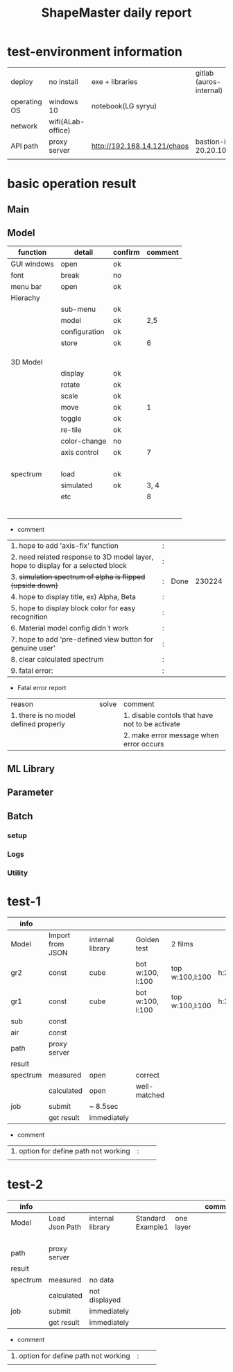 #+title: ShapeMaster daily report
#+REVEAL_ROOT: https://cdn.jsdelivr.net/npm/reveal.js

* test-environment information
 | deploy       | no install        | exe + libraries             | gitlab (auros-internal) |
 | operating OS | windows 10        | notebook(LG syryu)          |                         |
 | network      | wifi(ALab-office) |                             |                         |
 | API path     | proxy server      | http://192.168.14.121/chaos | bastion-ip 20.20.100.1  |
 |              |                   |                             |                         |

* basic operation result
**  Main
**  Model
 | function    | detail        | confirm | comment |
 |-------------+---------------+---------+---------|
 | GUI windows | open          | ok      |         |
 | font        | break         | no      |         |
 | menu bar    | open          | ok      |         |
 | Hierachy    |               |         |         |
 |             | sub-menu      | ok      |         |
 |             | model         | ok      |     2,5 |
 |             | configuration | ok      |         |
 |             | store         | ok      |       6 |
 |             |               |         |         |
 |             |               |         |         |
 |             |               |         |         |
 | 3D Model    |               |         |         |
 |             | display       | ok      |         |
 |             | rotate        | ok      |         |
 |             | scale         | ok      |         |
 |             | move          | ok      |       1 |
 |             | toggle        | ok      |         |
 |             | re-tile       | ok      |         |
 |             | color-change  | no      |         |
 |             | axis control  | ok      |       7 |
 |             |               |         |         |
 |             |               |         |         |
 |             |               |         |         |
 |             |               |         |         |
 | spectrum    | load          | ok      |         |
 |             | simulated     | ok      |    3, 4 |
 |             | etc           |         |       8 |
 |             |               |         |         |
 |             |               |         |         |
 |             |               |         |         |
 |             |               |         |         |
 |             |               |         |         |
 |             |               |         |         |

 + comment
 | 1. hope to add 'axis-fix' function                                               | : |      |        |
 | 2. need related response to 3D model layer, hope to display for a selected block | : |      |        |
 | 3. +simulation spectrum of alpha is flipped (upside down)+                       | : | Done | 230224 |
 | 4. hope to display title, ex) Alpha, Beta                                        | : |      |        |
 | 5. hope to display block color for easy recognition                              | : |      |        |
 | 6. Material model config didn`t work                                             | : |      |        |
 | 7. hope to add 'pre-defined view button for genuine user'                        | : |      |        |
 | 8. clear calculated spectrum                                                     | : |      |        |
 | 9. fatal error:                                                                  | : |      |        |

 + Fatal error report
 | reason                                | solve | comment                                         |
 | 1. there is no model defined properly |       | 1. disable contols that have not to be activate |
 |                                       |       | 2. make error message when error occurs         |

**  ML Library
**  Parameter
**  Batch
*** setup
*** Logs
*** Utility

* test-1
| info     |                  |                  |                  |                 |      | comment |
|----------+------------------+------------------+------------------+-----------------+------+---------|
| Model    | Import from JSON | internal library | Golden test      | 2 films         |      |         |
|----------+------------------+------------------+------------------+-----------------+------+---------|
| gr2      | const            | cube             | bot w:100, l:100 | top w:100,l:100 | h:20 |         |
| gr1      | const            | cube             | bot w:100, l:100 | top w:100,l:100 | h:20 |         |
| sub      | const            |                  |                  |                 |      |         |
| air      | const            |                  |                  |                 |      |         |
|----------+------------------+------------------+------------------+-----------------+------+---------|
| path     | proxy server     |                  |                  |                 |      |       1 |
|----------+------------------+------------------+------------------+-----------------+------+---------|
|----------+------------------+------------------+------------------+-----------------+------+---------|
|----------+------------------+------------------+------------------+-----------------+------+---------|
| result   |                  |                  |                  |                 |      |         |
|----------+------------------+------------------+------------------+-----------------+------+---------|
| spectrum | measured         | open             | correct          |                 |      |         |
|          | calculated       | open             | well-matched     |                 |      |         |
| job      | submit           | ~ 8.5sec         |                  |                 |      |         |
|          | get result       | immediately      |                  |                 |      |         |

 + comment
| 1. option for define path not working | : |   |   |
|                                       |   |   |   |

* test-2
| info     |                |                  |                   |           |   | comment |
|----------+----------------+------------------+-------------------+-----------+---+---------|
| Model    | Load Json Path | internal library | Standard Example1 | one layer |   |         |
|----------+----------------+------------------+-------------------+-----------+---+---------|
|          |                |                  |                   |           |   |         |
|          |                |                  |                   |           |   |         |
|          |                |                  |                   |           |   |         |
|          |                |                  |                   |           |   |         |
|----------+----------------+------------------+-------------------+-----------+---+---------|
| path     | proxy server   |                  |                   |           |   |         |
|----------+----------------+------------------+-------------------+-----------+---+---------|
|----------+----------------+------------------+-------------------+-----------+---+---------|
|----------+----------------+------------------+-------------------+-----------+---+---------|
| result   |                |                  |                   |           |   |         |
|----------+----------------+------------------+-------------------+-----------+---+---------|
| spectrum | measured       | no data          |                   |           |   |         |
|          | calculated     | not displayed    |                   |           |   |         |
| job      | submit         | immediately      |                   |           |   |         |
|          | get result     | immediately      |                   |           |   |         |

 + comment
| 1. option for define path not working | : |   |   |
|                                       |   |   |   |

